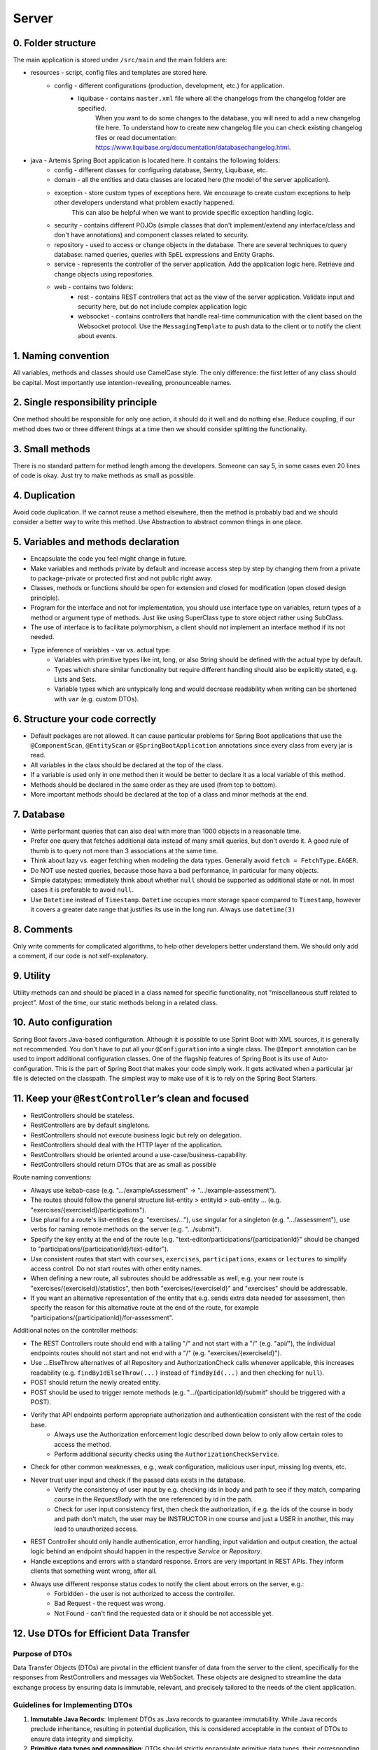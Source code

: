 ******
Server
******

0. Folder structure
===================

The main application is stored under ``/src/main`` and the main folders are:

* resources - script, config files and templates are stored here.
    * config - different configurations (production, development, etc.) for application.
        * liquibase - contains ``master.xml`` file where all the changelogs from the changelog folder are specified.
                      When you want to do some changes to the database, you will need to add a new changelog file here.
                      To understand how to create new changelog file you can check existing changelog files or read documentation: https://www.liquibase.org/documentation/databasechangelog.html.
* java - Artemis Spring Boot application is located here. It contains the following folders:
    * config - different classes for configuring database, Sentry, Liquibase, etc.
    * domain - all the entities and data classes are located here (the model of the server application).
    * exception - store custom types of exceptions here. We encourage to create custom exceptions to help other developers understand what problem exactly happened.
                  This can also be helpful when we want to provide specific exception handling logic.
    * security - contains different POJOs (simple classes that don't implement/extend any interface/class and don't have annotations) and component classes related to security.
    * repository - used to access or change objects in the database. There are several techniques to query database: named queries, queries with SpEL expressions and Entity Graphs.
    * service - represents the controller of the server application. Add the application logic here. Retrieve and change objects using repositories.
    * web - contains two folders:
        * rest - contains REST controllers that act as the view of the server application. Validate input and security here, but do not include complex application logic
        * websocket - contains controllers that handle real-time communication with the client based on the Websocket protocol. Use the ``MessagingTemplate`` to push data to the client or to notify the client about events.

1. Naming convention
====================

All variables, methods and classes should use CamelCase style. The only difference: the first letter of any class should be capital. Most importantly use intention-revealing, pronounceable names.

2. Single responsibility principle
==================================

One method should be responsible for only one action, it should do it well and do nothing else. Reduce coupling, if our method does two or three different things at a time then we should consider splitting the functionality.

3. Small methods
================

There is no standard pattern for method length among the developers. Someone can say 5, in some cases even 20 lines of code is okay. Just try to make methods as small as possible.

4. Duplication
==============

Avoid code duplication. If we cannot reuse a method elsewhere, then the method is probably bad and we should consider a better way to write this method. Use Abstraction to abstract common things in one place.

5. Variables and methods declaration
====================================

* Encapsulate the code you feel might change in future.
* Make variables and methods private by default and increase access step by step by changing them from a private to package-private or protected first and not public right away.
* Classes, methods or functions should be open for extension and closed for modification (open closed design principle).
* Program for the interface and not for implementation, you should use interface type on variables, return types of a method or argument type of methods. Just like using SuperClass type to store object rather using SubClass.
* The use of interface is to facilitate polymorphism, a client should not implement an interface method if its not needed.
* Type inference of variables - var vs. actual type:
    * Variables with primitive types like int, long, or also String should be defined with the actual type by default.
    * Types which share similar functionality but require different handling should also be explicitly stated, e.g. Lists and Sets.
    * Variable types which are untypically long and would decrease readability when writing can be shortened with ``var`` (e.g. custom DTOs).

6. Structure your code correctly
================================

* Default packages are not allowed. It can cause particular problems for Spring Boot applications that use the ``@ComponentScan``, ``@EntityScan`` or ``@SpringBootApplication`` annotations since every class from every jar is read.
* All variables in the class should be declared at the top of the class.
* If a variable is used only in one method then it would be better to declare it as a local variable of this method.
* Methods should be declared in the same order as they are used (from top to bottom).
* More important methods should be declared at the top of a class and minor methods at the end.

7. Database
===========

* Write performant queries that can also deal with more than 1000 objects in a reasonable time.
* Prefer one query that fetches additional data instead of many small queries, but don't overdo it. A good rule of thumb is to query not more than 3 associations at the same time.
* Think about lazy vs. eager fetching when modeling the data types. Generally avoid ``fetch = FetchType.EAGER``.
* Do NOT use nested queries, because those hava a bad performance, in particular for many objects.
* Simple datatypes: immediately think about whether ``null`` should be supported as additional state or not. In most cases it is preferable to avoid ``null``.
* Use ``Datetime`` instead of ``Timestamp``. ``Datetime`` occupies more storage space compared to ``Timestamp``, however it covers a greater date range that justifies its use in the long run. Always use ``datetime(3)``

8. Comments
===========

Only write comments for complicated algorithms, to help other developers better understand them. We should only add a comment, if our code is not self-explanatory.

9. Utility
==========

Utility methods can and should be placed in a class named for specific functionality, not "miscellaneous stuff related to project". Most of the time, our static methods belong in a related class.

10. Auto configuration
======================

Spring Boot favors Java-based configuration.
Although it is possible to use Sprint Boot with XML sources, it is generally not recommended.
You don't have to put all your ``@Configuration`` into a single class.
The ``@Import`` annotation can be used to import additional configuration classes.
One of the flagship features of Spring Boot is its use of Auto-configuration. This is the part of Spring Boot that makes your code simply work.
It gets activated when a particular jar file is detected on the classpath. The simplest way to make use of it is to rely on the Spring Boot Starters.

11. Keep your ``@RestController``’s clean and focused
=====================================================

* RestControllers should be stateless.
* RestControllers are by default singletons.
* RestControllers should not execute business logic but rely on delegation.
* RestControllers should deal with the HTTP layer of the application.
* RestControllers should be oriented around a use-case/business-capability.
* RestControllers should return DTOs that are as small as possible

Route naming conventions:

* Always use kebab-case (e.g. ".../exampleAssessment" → ".../example-assessment").
* The routes should follow the general structure list-entity > entityId > sub-entity ... (e.g. "exercises/{exerciseId}/participations").
* Use plural for a route's list-entities (e.g. "exercises/..."), use singular for a singleton (e.g. ".../assessment"), use verbs for naming remote methods on the server (e.g. ".../submit").
* Specify the key entity at the end of the route (e.g. "text-editor/participations/{participationId}" should be changed to "participations/{participationId}/text-editor").
* Use consistent routes that start with ``courses``, ``exercises``, ``participations``, ``exams`` or ``lectures`` to simplify access control. Do not start routes with other entity names.
* When defining a new route, all subroutes should be addressable as well, e.g. your new route is "exercises/{exerciseId}/statistics", then both "exercises/{exerciseId}" and "exercises" should be addressable.
* If you want an alternative representation of the entity that e.g. sends extra data needed for assessment, then specify the reason for this alternative route at the end of the route, for example "participations/{participationId}/for-assessment".

Additional notes on the controller methods:

* The REST Controllers route should end with a tailing "/" and not start with a "/" (e.g. "api/"), the individual endpoints routes should not start and not end with a "/" (e.g. "exercises/{exerciseId}").
* Use ...ElseThrow alternatives of all Repository and AuthorizationCheck calls whenever applicable, this increases readability (e.g. ``findByIdElseThrow(...)`` instead of ``findById(...)`` and then checking for ``null``).
* POST should return the newly created entity.
* POST should be used to trigger remote methods (e.g. ".../{participationId}/submit" should be triggered with a POST).
* Verify that API endpoints perform appropriate authorization and authentication consistent with the rest of the code base.
    * Always use the Authorization enforcement logic described down below to only allow certain roles to access the method.
    * Perform additional security checks using the ``AuthorizationCheckService``.
* Check for other common weaknesses, e.g., weak configuration, malicious user input, missing log events, etc.
* Never trust user input and check if the passed data exists in the database.
    * Verify the consistency of user input by e.g. checking ids in body and path to see if they match, comparing course in the `RequestBody` with the one referenced by id in the path.
    * Check for user input consistency first, then check the authorization, if e.g. the ids of the course in body and path don't match, the user may be INSTRUCTOR in one course and just a USER in another, this may lead to unauthorized access.
* REST Controller should only handle authentication, error handling, input validation and output creation, the actual logic behind an endpoint should happen in the respective `Service` or `Repository`.
* Handle exceptions and errors with a standard response. Errors are very important in REST APIs. They inform clients that something went wrong, after all.
* Always use different response status codes to notify the client about errors on the server, e.g.:
    * Forbidden - the user is not authorized to access the controller.
    * Bad Request - the request was wrong.
    * Not Found - can't find the requested data or it should be not accessible yet.

.. _server-guideline-dto-usage:

12. Use DTOs for Efficient Data Transfer
========================================

Purpose of DTOs
---------------

Data Transfer Objects (DTOs) are pivotal in the efficient transfer of data from the server to the client, specifically for the responses from RestControllers and messages via WebSocket. These objects are designed to streamline the data exchange process by ensuring data is immutable, relevant, and precisely tailored to the needs of the client application.

Guidelines for Implementing DTOs
--------------------------------

1. **Immutable Java Records**: Implement DTOs as Java records to guarantee immutability. While Java records preclude inheritance, resulting in potential duplication, this is considered acceptable in the context of DTOs to ensure data integrity and simplicity.

2. **Primitive data types and composition**: DTOs should strictly encapsulate primitive data types, their corresponding wrapper classes, enums, or compositions of other DTOs. This exclusion of entity objects from DTOs ensures that data remains decoupled from the database entities, facilitating a cleaner and more secure data transfer mechanism.

3. **Minimum necessary data**: Adhere to the principle of including only the minimal data required by the client within DTOs. This practice reduces the overall data footprint, enhances performance, and mitigates the risk of inadvertently exposing unnecessary or sensitive data.

4. **Single responsibility principle**: Each DTO should be dedicated to a specific task or subset of data. Avoid the temptation to reuse DTOs across different data payloads unless the data is identical. This approach maintains clarity and purpose within the data transfer objects.

5. **Simplicity over complexity**: Refrain from embedding methods or business logic within DTOs. Their role is to serve as straightforward data carriers without additional functionalities that could complicate their structure or purpose.

Implications of Not Using DTOs
------------------------------

Neglecting the use of DTOs can lead to the transmission of excessive or irrelevant data to clients. This not only imposes unnecessary strain on network and system resources but also heightens the risk of exposing sensitive information leading to data privacy issues. A typical example is a direct message chat application where, in the absence of DTOs, a single message might inadvertently include excessive metadata, user details, or other unintended information:


.. code-block:: json

    {
        "notificationType": "conversation",
        "id": 90,
        "title": "artemisApp.conversationNotification.title.newMessage",
        "text": "artemisApp.conversationNotification.text.newMessageDirect",
        "textIsPlaceholder": true,
        "placeholderValues": "[\"PR Testing Course\",\"Test\",\"2023-07-24T03:07:59.299591+02:00[Europe/Berlin]\",\"artemis_test_user_1 artemis_test_user_1\",\"artemis_test_user_1 artemis_test_user_1\",\"oneToOneChat\"]",
        "notificationDate": "2023-07-24T03:07:59.416129+02:00",
        "target": "{\"message\":\"new-message\",\"entity\":\"message\",\"mainPage\":\"courses\",\"id\":31,\"course\":2,\"conversation\":31}",
        "priority": "MEDIUM",
        "outdated": false,
        "author": {
            "id": 2,
            "createdDate": "2023-06-20T17:32:21.249Z",
            "login": "artemis_test_user_1",
            "firstName": "artemis_test_user_1",
            "lastName": "artemis_test_user_1",
            "email": "artemis_test_user_1@example.com",
            "activated": true,
            "langKey": "en",
            "resetDate": "2023-06-20T17:32:21.214Z",
            "groups": ["artemis-athena-students", "artemis-students"],
            "authorities": [{
                "name": "ROLE_USER"
            }],
            "name": "artemis_test_user_1 artemis_test_user_1",
            "participantIdentifier": "artemis_test_user_1",
            "internal": true,
            "deleted": false
        },
        "message": {
            "id": 31,
            "author": {
                "id": 2,
                "name": "artemis_test_user_1 artemis_test_user_1"
            },
            "creationDate": "2023-07-24T03:07:59.299591+02:00",
            "content": "Test",
            "visibleForStudents": true,
            "conversation": {
                "type": "oneToOneChat",
                "id": 31,
                "creator": {
                    "id": 1,
                    "createdDate": "2023-06-20T17:30:31.555Z",
                    "login": "artemis_admin",
                    "firstName": "Administrator",
                    "lastName": "Administrator",
                    "email": "admin@localhost",
                    "activated": true,
                    "langKey": "en",
                    "resetDate": "2023-06-20T17:30:31.495Z",
                    "name": "Administrator Administrator",
                    "participantIdentifier": "artemis_admin",
                    "internal": true,
                    "deleted": false
                },
                "creationDate": "2023-07-24T02:43:54.791+02:00",
                "lastMessageDate": "2023-07-24T03:07:59.372553+02:00"
            },
            "displayPriority": "NONE",
            "resolved": false,
            "answerCount": 0,
            "voteCount": 0
        },
        "conversation": {
            "type": "oneToOneChat",
            "id": 31,
            "creator": {
                "id": 1,
                "createdDate": "2023-06-20T17:30:31.555Z",
                "login": "artemis_admin",
                "firstName": "Administrator",
                "lastName": "Administrator",
                "email": "admin@localhost",
                "activated": true,
                "langKey": "en",
                "resetDate": "2023-06-20T17:30:31.495Z",
                "name": "Administrator Administrator",
                "participantIdentifier": "artemis_admin",
                "internal": true,
                "deleted": false
            },
            "creationDate": "2023-07-24T02:43:54.791+02:00",
            "lastMessageDate": "2023-07-24T03:07:59.372553+02:00"
        },
        "targetTransient": {
            "message": "new-message",
            "entity": "message",
            "mainPage": "courses",
            "id": 31,
            "course": 2,
            "conversation": 31
        }
    }

Hence, entity objects must not be included in DTOs. This is a bad example for a DTO, since it contains the entity object ``Post``:

.. code-block:: java

    public record PostDTO(Post post, MetisCrudAction action) {}

This is a good example for a DTO, because it only contains very little information in the form of boxed primitive types and an enum value:

.. code-block:: java

    public record GradeDTO(String gradeName, Boolean isPassingGrade, GradeType gradeType) {}

13. Dependency injection
========================

* Some of you may argue with this, but by favoring constructor injection you can keep your business logic free from Spring. Not only is the @Autowired annotation optional on constructors, you also get the benefit of being able to easily instantiate your bean without Spring.
* Use setter based DI only for optional dependencies.
* Avoid circular dependencies, try constructor and setter based DI for such cases.

14. Keep it simple and stupid
=============================

* Don't write complex code.
* Don't write code when you are tired or in a bad mood.
* Optimization vs Readability: always write code that is simple to read and which will be understandable for developers. Because the time and resources spent on hard-to-read code cost much more than what we gain through optimization
* Commit messages should describe both what the commit changes and how it does it.
* ARCHITECTURE FIRST: writing code without thinking of the system's architecture is useless, in the same way as dreaming about your desires without a plan of achieving them.

15. File handling
=================

* Never use operating system (OS) specific file paths such as "test/test". Always use OS independent paths.
* Do not deal with File.separator manually. Instead use the Path.of(firstPart, secondPart, ...) method which deals with separators automatically.
* Existing paths can easily be appended with a new folder using ``existingPath.resolve(subfolder)``

16. General best practices
==========================

* Always use the least possible access level, prefer using private over public access modifier (package-private or protected can be used as well).
* Previously we used transactions very randomly, now we want to avoid using ``Transactional``. Transactions can kill performance, introduce locking issues and database concurrency problems, and add complexity to our application. Good read: https://codete.com/blog/5-common-spring-transactional-pitfalls/
* Define a constant if the same value is used more than once. Constants allow you to change code later a lot easier. Instead of looking for the places where this variable was used, you only need to change it in only one place.
* Facilitate code reuse. Always move duplicated code to reusable methods. IntelliJ is very good at suggesting duplicated lines and even automatically extracting them. Also don't be shy to use Generics.
* Always qualify a static class member reference with its class name and not with a reference or expression of that class's type.
* Prefer using primitive types to classes, e.g. ``long`` instead of ``Long``.
* Use ``./gradlew spotlessCheck`` and ``./gradlew spotlessApply`` to check Java code style and to automatically fix it.
* Don't use ``.collect(Collectors.toList())``. Instead use only ``.toList()`` for an unmodifiable list or ``.collect(Collectors.toCollection(ArrayList::new))`` to explicitly create a new ArrayList.

17. Avoid service dependencies
==============================

In order to achieve low coupling and high cohesion, services should have as few dependencies on other services as possible:

* Avoid cyclic and redirectional dependencies
* Do not break the dependency cycle manually or by using `@Lazy`
* Move simple service methods into the repository as ``default`` methods

An example for a simple method is finding a single entity by ID:

.. code-block:: java

    default StudentExam findByIdElseThrow(Long studentExamId) throws EntityNotFoundException {
       return findById(studentExamId).orElseThrow(() -> new EntityNotFoundException("Student Exam", studentExamId));
    }


This approach has several benefits:

* Repositories don't have further dependencies (they are facades for the database), therefore there are no cycles
* We don't need to check for an ``EntityNotFoundException`` in the service since we throw in the repository already
* The "ElseThrow" suffix at the end of the method name makes the behaviour clear to outside callers

In general everything changing small database objects can go into the repository. More complex operations have to be done in the service.

Another approach is moving objects into the domain classes, but be aware that you need to add ``@JsonIgnore`` where necessary:

.. code-block:: java

    @JsonIgnore
    default boolean isLocked() {
        if (this instanceof ProgrammingExerciseStudentParticipation) {
            [...]
        }
        return false;
    }

18. Proper annotation of SQL query parameters
=============================================

Query parameters for SQL must be annotated with ``@Param("variable")``!

Do **not** write

.. code-block:: java

    @Query("""
            SELECT r
            FROM Result r
                LEFT JOIN FETCH r.feedbacks
            WHERE r.id = :resultId
            """)
    Optional<Result> findByIdWithEagerFeedbacks(Long resultId);

but instead annotate the parameter with @Param:

.. code-block:: java

    @Query("""
            SELECT r
            FROM Result r
                LEFT JOIN FETCH r.feedbacks
            WHERE r.id = :resultId
            """)
    Optional<Result> findByIdWithEagerFeedbacks(@Param("resultId") Long resultId);

The string name inside must match the name of the variable exactly!

19. SQL statement formatting
============================

We prefer to write SQL statements all in upper case. Split queries onto multiple lines using the Java Text Blocks notation (triple quotation mark):

.. code-block:: java

    @Query("""
            SELECT r
            FROM Result r
                LEFT JOIN FETCH r.feedbacks
            WHERE r.id = :resultId
            """)
    Optional<Result> findByIdWithEagerFeedbacks(@Param("resultId") Long resultId);

20. Do NOT use Sub-queries
==========================

SQL statements which do not contain sub-queries are preferable as they are more readable and have a better performance.
So instead of:

.. code-block:: java

    @Query("""
            SELECT COUNT (DISTINCT p)
            FROM StudentParticipation p
            WHERE p.exercise.id = :exerciseId
                AND EXISTS (SELECT s
                    FROM Submission s
                    WHERE s.participation.id = p.id
                        AND s.submitted = TRUE
                    )
            """)
    long countByExerciseIdSubmitted(@Param("exerciseId") long exerciseId);


you should use:

.. code-block:: java

    @Query("""
            SELECT COUNT (DISTINCT p)
            FROM StudentParticipation p
                JOIN p.submissions s
            WHERE p.exercise.id = :exerciseId
                AND s.submitted = TRUE
            """)
    long countByExerciseIdSubmitted(@Param("exerciseId") long exerciseId);

Functionally both queries extract the same result set, but the first one is less efficient as the sub-query is calculated for each StudentParticipation.

21. Criteria Builder
==================================================

For more details, please visit the :doc:`./criteria-builder` page.


22. REST endpoint best practices for authorization
==================================================

To reject unauthorized requests as early as possible, Artemis employs two solutions:

#. Implicit pre- and post-authorization annotations:
    #. ``EnforceRoleInResource`` (e.g. ``EnforceAtLeastInstructorInCourse``) annotations are responsible for blocking users with *wrong or missing authorization roles* without querying the database.
    #. If necessary, these annotations check for access rights to individual resources within the database via light-weight queries.
    #. Currently we offer the following annotations: ``EnforceRoleInCourse`` and ``EnforceRoleInExercise``
#. Explicit authorization checks (which operate in two steps):
    #. ``EnforceAtLeastRole`` (e.g. ``EnforceAtLeastInstructor``) annotations are responsible for blocking users with wrong or missing authorization roles without querying the database.
    #. The ``AuthorizationCheckService`` is responsible for checking access rights to individual resources by querying the database. *Important*: these checks have to be performed explicitly.

Because the first solution (Implicit pre- and post-authorization) increases maintainability and is faster in most cases, always annotate your REST endpoints with the corresponding ``EnforceRoleInResource`` annotation. Always use the annotation for the minimum role that has access.

Artemis distinguishes between six different roles: ADMIN, INSTRUCTOR, EDITOR, TA (teaching assistant/tutor), USER and ANONYMOUS.
Each of the roles has the all the access rights of the roles following it, e.g. ANONYMOUS has almost no rights, while ADMIN users can access every page.

The table contains all annotations for the corresponding minimum role including the required path prefix for all their endpoints and the package they should reside in. Different annotations get used during migration.

+------------------+----------------------------------------+-----------------+----------------+
| **Minimum Role** | **Endpoint Annotation**                | **Path Prefix** | **Package**    |
+------------------+----------------------------------------+-----------------+----------------+
| ADMIN            | @EnforceAdmin                          | /api/admin/     | web.rest.admin |
+------------------+----------------------------------------+-----------------+----------------+
| INSTRUCTOR       | @EnforceAtLeastInstructorInResource    | /api/           | web.rest       |
+------------------+----------------------------------------+-----------------+----------------+
| EDITOR           | @EnforceAtLeastEditorInResource        | /api/           | web.rest       |
+------------------+----------------------------------------+-----------------+----------------+
| TA               | @EnforceAtLeastTutorInResource         | /api/           | web.rest       |
+------------------+----------------------------------------+-----------------+----------------+
| USER             | @EnforceAtLeastStudentInResource       | /api/           | web.rest       |
+------------------+----------------------------------------+-----------------+----------------+
| ANONYMOUS        | @EnforceNothing                        | /api/public/    | web.rest.open  |
+------------------+----------------------------------------+-----------------+----------------+

If, for some reason, you need to deviate from these rules, use ``@ManualConfig``. Use this annotation only if absolutely necessary as it will exclude the endpoint from the automatic authorization tests.

Implicit pre- and post-authorization annotations
------------------------------------------------

The following example makes the call only accessible to ADMIN and INSTRUCTOR users and then checks the access rights to the course in the database:

Do **not** write

.. code-block:: java

    @EnforceAtLeastInstructor
    public ResponseEntity<Void> enableLearningPathsForCourse(@PathVariable long courseId) {
        var course = courseRepository.findById(courseId);
        authCheckService.checkHasAtLeastRoleInCourseElseThrow(Role.INSTRUCTOR, course, null);
        [...]
        return ResponseEntity.ok().build();
    }

Instead, use the following annotation:

.. code-block:: java

    @EnforceAtLeastInstructorInCourse
    public ResponseEntity<Void> enableLearningPathsForCourse(@PathVariable long courseId) {
        [...]
        return ResponseEntity.ok().build();
    }

Explicit authorization checks
-----------------------------

CAUTION: Be aware that this solution should be used only in those two cases:
    #. when you need to load user **AND** the resource anyway,
    #. when no matching ``EnforceRoleInResource`` annotation exists.

Always annotate your REST endpoints with the annotation for the minimum role that has access.

The following example makes the call only accessible to ADMIN and INSTRUCTOR users:

.. code-block:: java

    @EnforceAtLeastInstructor
    public ResponseEntity<Void> enableLearningPath(@PathVariable long courseId) {
        var course = courseRepository.findById(courseId);
        authCheckService.checkHasAtLeastRoleInCourseElseThrow(Role.INSTRUCTOR, course, null);
        [...]
        return ResponseEntity.ok().build();
    }

If a user passes the pre-authorization, the access to individual resources like courses and exercises still has to be checked. For example, a user can be a teaching assistant in one course, but only a student in another.
However, do not fetch the user from the database yourself (unless you need to re-use the user object), but only hand a role to the ``AuthorizationCheckService``:

.. code-block:: java

        // If we pass 'null' instead of a user here, the service will fetch the user object
        // and check if the user has at least the given role and access to the resource
        authCheckService.checkHasAtLeastRoleForExerciseElseThrow(Role.INSTRUCTOR, exercise, null);

To reduce duplication, do not add explicit checks for authorization or existence of an entity but always use the ``AuthorizationCheckService``:

.. code-block:: java

    @GetMapping("courses/{courseId}/programming-exercises")
    @EnforceAtLeastTutor
    public ResponseEntity<List<ProgrammingExercise>> getActiveProgrammingExercisesForCourse(@PathVariable Long courseId) {
        Course course = courseRepository.findByIdElseThrow(courseId);
        authCheckService.checkHasAtLeastRoleInCourseElseThrow(Role.TEACHING_ASSISTANT, course, null);

        List<ProgrammingExercise> exercises = programmingExerciseService.findActiveExercisesByCourseId(courseId);
        return ResponseEntity.ok().body(exercises);
    }

The course repository call takes care of throwing a ``404 Not Found`` exception if there exists no matching course. The ``AuthorizationCheckService`` throws a ``403 Forbidden`` exception if the user with the given role is unauthorized. Afterwards delegate to a service or repository method. The code becomes much shorter, cleaner and more maintainable.


22. JSON serialization and deserialization
==========================================

Always use ObjectMapper (Jackson) and do not use other libraries. If you find code that relies on gson, please consider to migrate it to use ObjectMapper!
